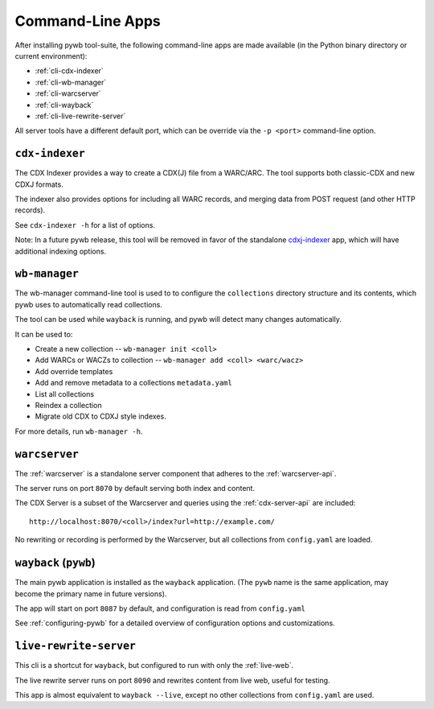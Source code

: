 .. _cli-apps:

Command-Line Apps
=================

After installing pywb tool-suite, the following command-line apps are made available (in the Python binary directory or current environment):

* :ref:`cli-cdx-indexer`

* :ref:`cli-wb-manager`

* :ref:`cli-warcserver`

* :ref:`cli-wayback`

* :ref:`cli-live-rewrite-server`


All server tools have a different default port, which can be override via the ``-p <port>`` command-line option.

.. _cli-cdx-indexer:

``cdx-indexer``
---------------

The CDX Indexer provides a way to create a CDX(J) file from a WARC/ARC. The tool supports both classic-CDX and new CDXJ formats.

The indexer also provides options for including all WARC records, and merging data from POST request (and other HTTP records).

See ``cdx-indexer -h`` for a list of options.

Note: In a future pywb release, this tool will be removed in favor of the standalone `cdxj-indexer <https://github.com/webrecorder/cdxj-indexer>`_ app, which will have
additional indexing options.


.. _cli-wb-manager:

``wb-manager``
--------------

The wb-manager command-line tool is used to to configure the ``collections`` directory structure and its contents, which pywb uses to automatically read collections.

The tool can be used while ``wayback`` is running, and pywb will detect many changes automatically.

It can be used to:

* Create a new collection --  ``wb-manager init <coll>``
* Add WARCs or WACZs to collection -- ``wb-manager add <coll> <warc/wacz>``
* Add override templates
* Add and remove metadata to a collections ``metadata.yaml``
* List all collections
* Reindex a collection
* Migrate old CDX to CDXJ style indexes.

For more details, run ``wb-manager -h``.


.. _cli-warcserver:

``warcserver``
--------------

The :ref:`warcserver` is a standalone server component that adheres to the :ref:`warcserver-api`.

The server runs on port ``8070`` by default serving both index and content.

The CDX Server is a subset of the Warcserver and queries using the :ref:`cdx-server-api` are included::

  http://localhost:8070/<coll>/index?url=http://example.com/

No rewriting or recording is performed by the Warcserver, but all collections from ``config.yaml`` are loaded.


.. _cli-wayback:

``wayback`` (``pywb``)
------------------------

The main pywb application is installed as the ``wayback`` application. (The ``pywb`` name is the same application, may become the primary name in future versions).

The app will start on port ``8087`` by default, and configuration is read from ``config.yaml``

See :ref:`configuring-pywb` for a detailed overview of configuration options and customizations.


.. _cli-live-rewrite-server:

``live-rewrite-server``
-----------------------

This cli is a shortcut for ``wayback``, but configured to run with only the :ref:`live-web`.

The live rewrite server runs on port ``8090`` and rewrites content from live web, useful for testing.

This app is almost equivalent to ``wayback --live``, except no other collections from ``config.yaml`` are used.
